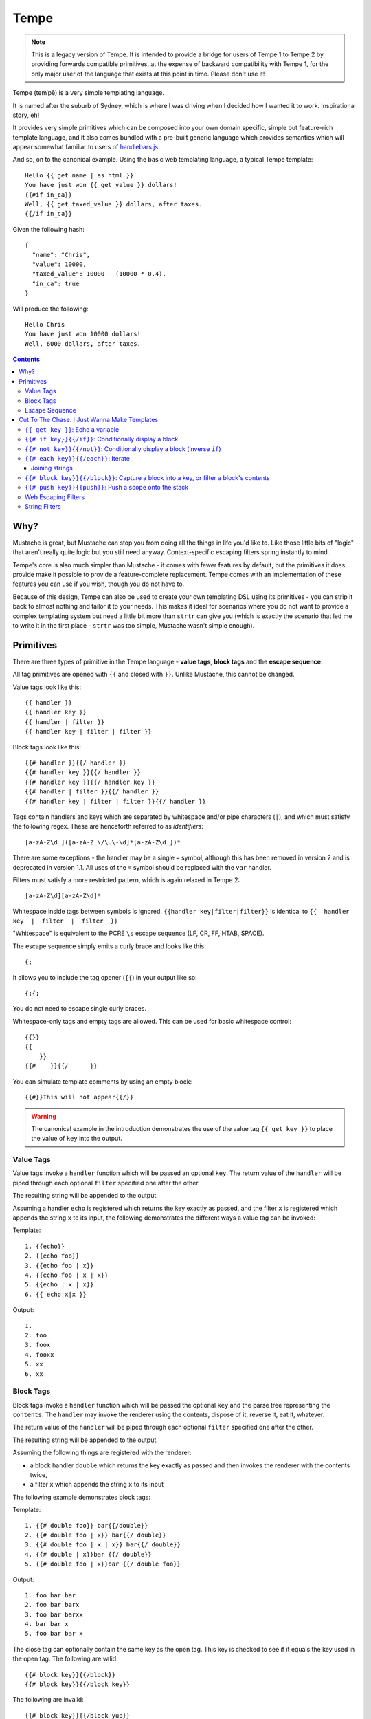Tempe
=====

.. note:: This is a legacy version of Tempe. It is intended to provide a bridge for users
    of Tempe 1 to Tempe 2 by providing forwards compatible primitives, at the expense of
    backward compatibility with Tempe 1, for the only major user of the language that
    exists at this point in time. Please don't use it!

.. image:: https://travis-ci.org/shabbyrobe/tempe.svg

Tempe (temˈpē) is a very simple templating language.

It is named after the suburb of Sydney, which is where I was driving when I decided how I
wanted it to work. Inspirational story, eh!

It provides very simple primitives which can be composed into your own domain specific,
simple but feature-rich template language, and it also comes bundled with a pre-built
generic language which provides semantics which will appear somewhat familiar to users of
`handlebars.js <http://handlebarsjs.com/>`_.

And so, on to the canonical example. Using the basic web templating language, a typical Tempe
template::

    Hello {{ get name | as html }}
    You have just won {{ get value }} dollars!
    {{#if in_ca}}
    Well, {{ get taxed_value }} dollars, after taxes.
    {{/if in_ca}}

Given the following hash::

    {
      "name": "Chris",
      "value": 10000,
      "taxed_value": 10000 - (10000 * 0.4),
      "in_ca": true
    }

Will produce the following::

    Hello Chris
    You have just won 10000 dollars!
    Well, 6000 dollars, after taxes.


.. contents::

Why?
----

Mustache is great, but Mustache can stop you from doing all the things in life you'd like
to. Like those little bits of "logic" that aren't really quite logic but you still need
anyway. Context-specific escaping filters spring instantly to mind.

Tempe's core is also much simpler than Mustache - it comes with fewer features by default,
but the primitives it does provide make it possible to provide a feature-complete
replacement. Tempe comes with an implementation of these features you can use if you
wish, though you do not have to.

Because of this design, Tempe can also be used to create your own templating DSL using its
primitives - you can strip it back to almost nothing and tailor it to your needs. This
makes it ideal for scenarios where you do not want to provide a complex templating system
but need a little bit more than ``strtr`` can give you (which is exactly the scenario that
led me to write it in the first place - ``strtr`` was too simple, Mustache wasn't simple
enough).


Primitives
----------

There are three types of primitive in the Tempe language - **value tags**, **block
tags** and the **escape sequence**.

All tag primitives are opened with ``{{`` and closed with ``}}``. Unlike Mustache, this
cannot be changed.

Value tags look like this::

    {{ handler }}
    {{ handler key }}
    {{ handler | filter }}
    {{ handler key | filter | filter }}

Block tags look like this::

    {{# handler }}{{/ handler }}
    {{# handler key }}{{/ handler }}
    {{# handler key }}{{/ handler key }}
    {{# handler | filter }}{{/ handler }}
    {{# handler key | filter | filter }}{{/ handler }}

Tags contain handlers and keys which are separated by whitespace and/or pipe characters
(``|``), and which must satisfy the following regex. These are henceforth referred to as
*identifiers*::

    [a-zA-Z\d_]([a-zA-Z_\/\.\-\d]*[a-zA-Z\d_])*

There are some exceptions - the handler may be a single ``=`` symbol, although this has been
removed in version 2 and is deprecated in version 1.1. All uses of the ``=`` symbol should
be replaced with the ``var`` handler.

Filters must satisfy a more restricted pattern, which is again relaxed in Tempe 2::

    [a-zA-Z\d][a-zA-Z\d]*


Whitespace inside tags between symbols is ignored. ``{{handler key|filter|filter}}`` is
identical to ``{{  handler  key  |  filter  |  filter  }}``

"Whitespace" is equivalent to the PCRE ``\s`` escape sequence (LF, CR, FF, HTAB, SPACE).

The escape sequence simply emits a curly brace and looks like this::

    {;

It allows you to include the tag opener (``{{``) in your output like so::

    {;{;

You do not need to escape single curly braces.

Whitespace-only tags and empty tags are allowed. This can be used for basic whitespace
control::

    {{}}
    {{
        }}
    {{#    }}{{/      }}

You can simulate template comments by using an empty block::

    {{#}}This will not appear{{/}}

.. warning::

    The canonical example in the introduction demonstrates the use of the value tag
    ``{{ get key }}`` to place the value of ``key`` into the output. 
    

Value Tags
~~~~~~~~~~

Value tags invoke a ``handler`` function which will be passed an optional ``key``.
The return value of the ``handler``  will be piped through each optional ``filter``
specified one after the other.

The resulting string will be appended to the output.

Assuming a handler ``echo`` is registered which returns the key exactly as passed, and the
filter ``x`` is registered which appends the string ``x`` to its input, the following
demonstrates the different ways a value tag can be invoked:

Template::

    1. {{echo}}
    2. {{echo foo}}
    3. {{echo foo | x}}
    4. {{echo foo | x | x}}
    5. {{echo | x | x}}
    6. {{ echo|x|x }}

Output::

    1. 
    2. foo
    3. foox
    4. fooxx
    5. xx
    6. xx


Block Tags
~~~~~~~~~~

Block tags invoke a ``handler`` function which will be passed the optional ``key`` and the
parse tree representing the ``contents``. The ``handler`` may invoke the renderer using
the contents, dispose of it, reverse it, eat it, whatever.

The return value of the ``handler`` will be piped through each optional ``filter``
specified one after the other.

The resulting string will be appended to the output.

Assuming the following things are registered with the renderer:

- a block handler ``double`` which returns the key exactly as passed and then invokes
  the renderer with the contents twice,
- a filter ``x`` which appends the string ``x`` to its input

The following example demonstrates block tags:

Template::

    1. {{# double foo}} bar{{/double}}
    2. {{# double foo | x}} bar{{/ double}}
    3. {{# double foo | x | x}} bar{{/ double}}
    4. {{# double | x}}bar {{/ double}}
    5. {{# double foo | x}}bar {{/ double foo}}

Output::

    1. foo bar bar 
    2. foo bar barx
    3. foo bar barxx
    4. bar bar x
    5. foo bar bar x

The close tag can optionally contain the same key as the open tag. This key is checked to
see if it equals the key used in the open tag. The following are valid::

    {{# block key}}{{/block}}
    {{# block key}}{{/block key}}

The following are invalid::

    {{# block key}}{{/block yup}}
    {{# block}}{{/block key}}

The close tag can not contain filters. These should be included on the open tag. This is
invalid::

    {{# block key}}{{/block | pants}}


Escape Sequence
~~~~~~~~~~~~~~~

The escape sequence simply emits a curly brace and looks like this::

    {;

It allows you to include the tag opener (``{{``) in your output like so::

    {;{;

It contains no identifiers and allows no whitespace.

It is not necessary to escape a single curly brace except to disambiguate it from a tag
opening. The following does not require escaping::

    {"json": {"yep": {{ get key | as js }} }}

But this example does::

    {"json": {;{{ get key | as js }}: "yep" }}


Cut To The Chase. I Just Wanna Make Templates
---------------------------------------------

The simplest way to get started making web templates is to use the basic bundled web
language. You get ``if``, ``each`` and ``var`` handlers for free (along with a few
others), as well as the String and Escaper extensions for good measure.

Instantiating is easy:

.. code-block:: php
    
    <?php
    // provides a core templating language
    $renderer = \Tempe\Renderer::createBasic();
    
    // based on createBasic(), but includes web-context specific output escapers
    $renderer = \Tempe\Renderer::createBasicWeb();

The basic language is made up of the following handlers:

- ``{{ get key }}``: Echo the variable at ``key``
- ``{{# if key }} {{/if}}``: Conditionally display a block
- ``{{# not key }} {{/not}}``: Conditionally display a block (inverse ``if``)
- ``{{# each key }} {{/each}}``: Iterate over ``key``
- ``{{# block key }} {{/block}}``: Capture a block into ``key``, or filter a block's contents
- ``{{# push key }} {{/push}}``: Push a scope onto the stack

Some basic filter sets are provided as well:

- Web output escapers (quoting for HTML, etc)
- String manipulation (``upper``, ``lower``, etc)

.. warning::

    *Tempe* does not do any escaping by default. It is incumbent on the template author to
    be aware of the context in which they are emitting values **at all times**.
    
    Pádraic Brady's article `Automatic Output Escaping in PHP and the Real Future of
    Preventing Cross-Site Scripting (XSS)
    <http://blog.astrumfutura.com/2012/06/automatic-output-escaping-in-php-and-the-real-future-of-preventing-cross-site-scripting-xss/>`_
    is essential reading for anyone who believes that automatic output escaping isn't a
    bad idea.


``{{ get key }}``: Echo a variable
~~~~~~~~~~~~~~~~~~~~~~~~~~~~~~

Value handler which output the variable ``key`` from the current scope::

    {{ get key }}

Example:

.. code-block:: php

    <?php
    $tmpl = "{{get foo}} {{get bar | upper}}";
    $vars = ['foo'=>'hello', 'bar'=>'world'];
    echo $renderer->render($tmpl, $vars);

Output::

    hello world


``{{# if key}}{{/if}}``: Conditionally display a block
~~~~~~~~~~~~~~~~~~~~~~~~~~~~~~~~~~~~~~~~~~~~~~~~~~~~~

The ``if`` block handler will render its contents if the ``key`` is present and truthy in the
current scope::

    {{# if key}}Visible{{/if}}

Example:

.. code-block:: php
    
    <?php
    $tmpl = "
    {{# if yes     }} 1. Visible {{/if}}
    {{# if alsoYep }} 2. Visible {{/if}}
    {{# if nup     }} 3. Not visible {{/if}}
    {{# if unset   }} 4. Not visible {{/if}}
    ";
    $vars = [
        "yes"=>true,
        "alsoYes"=>"hello",
        "nup"=>false,
    ];
    echo $renderer->render($tmpl, $vars);

Output::

    1. Visible
    2. Visible


``{{# not key}}{{/not}}``: Conditionally display a block (inverse ``if``)
~~~~~~~~~~~~~~~~~~~~~~~~~~~~~~~~~~~~~~~~~~~~~~~~~~~~~~~~~~~~~~~~~~~~~~~~

The ``not`` block handler is the opposite of the ``if`` handler - it will render its
contents if the key is not present in the current scope or evaluates to falsy::

    {{# not key}}Visible{{/not}}

Example:

.. code-block:: php
    
    <?php
    $tmpl = "
    {{# not yes     }} 1. Not Visible {{/not}}
    {{# not alsoYep }} 2. Not Visible {{/not}}
    {{# not nup     }} 3. Visible {{/not}}
    {{# not unset   }} 4. Visible {{/not}}
    ";
    $vars = [
        "yes"=>true,
        "alsoYes"=>"hello",
        "nup"=>false,
    ];
    echo $renderer->render($tmpl, $vars);

Output::

    3. Visible
    4. Visible


``{{# each key}}{{/each}}``: Iterate
~~~~~~~~~~~~~~~~~~~~~~~~~~~~~~~~~~~~

The ``each`` handler allows looping over an array::

    {{# each key}}{{ get _value_ }}{{/each}}

The contents will be rendered once for each element in the array.

Example:

.. code-block:: php
    
    <?php
    $tmpl = "{{# each list}}var1 = {{get var1}}, var2 = {{get var2}}\n{{/each}}";
    $vars = [
        'list'=>[
            ['var1'=>'foo', 'var2'=>'bar'],
            ['var1'=>'baz', 'var2'=>'qux'],
        ],
    ];
    echo $renderer->render($tmpl, $vars);

Output::

    var1 = foo, var2 = bar
    var1 = baz, var2 = qux


The following metavariables are made available in the scope:

- ``_key_`` -  The current array key
- ``_value_`` - The current array value
- ``_first_`` - Boolean indicating whether this is the first iteration
- ``_idx_`` -  0-based numeric index of current iteration
- ``_num_`` -  1-based numeric index of current iteration


A new scope is created which is popped when the block exits. If the list element is an
array, it is merged with the current scope:

.. code-block:: php

    <?php
    $tmpl = "{{get x}} {{# each list}} {{get x}} {{/each}} {{get x}}";
    $vars = [
        'var'=>'x',
        'list'=>[['var'=>'bar'], ['var'=>'baz']],
    ];
    echo $renderer->render($tmpl, $vars);

Output::

    foo  bar  baz  foo


Joining strings
^^^^^^^^^^^^^^^

There is no ``join`` or ``implode`` function, but you can simulate joining simply by
checking if the element is ``#not`` the ``_first_``:

.. code-block:: php

    <?php
    $tmpl = "{{# each list}}{{# not _first_}}, {{/not}}{{get _value_}}{{/each}}";
    $vars = [
        'list'=>['foo', 'bar', 'baz', 'qux'],
    ];
    echo $renderer->render($tmpl, $vars);

Output::

    foo, bar, baz, qux


``{{# block key}}{{/block}}``: Capture a block into a key, or filter a block's contents
~~~~~~~~~~~~~~~~~~~~~~~~~~~~~~~~~~~~~~~~~~~~~~~~~~~~~~~~~~~~~~~~~~~~~~~~~~~~~~~~~~~~~~~

The ``block`` handler can do two things depending on whether a ``key`` is supplied.

With a ``key``, it captures the output of rendering the contents in to the current scope
using ``key`` as the name. Filters are ignored in this mode.

Without a ``key``, it simply echoes the output of rendering the contents, but filters will
be applied to the result.

.. code-block:: php

    <?php
    $tmpl = "
    Before capture: {{# block foo | upper}}hello{{/block}}
    After capture: {{get foo}}
    Filter: {{# block | upper}}hello{{/block}}
    ";
    echo $renderer->render($tmpl);

Output::

    Before capture:
    After capture: hello
    Filter: HELLO


``{{# push key}}{{push}}``: Push a scope onto the stack
~~~~~~~~~~~~~~~~~~~~~~~~~~~~~~~~~~~~~~~~~~~~~~~~~~~~~~~

The ``push`` handler copies the current scope and merges it with the associative array
found at ``key``. This can be used to access nested elements.

The scope is popped when the block exits.

.. code-block:: php

    <?php
    $tmpl = 
        "{{#push first}}".
            "{{# push second}}".
                "{{get all}} {{get str}} ".
            "{{/ push}}".
            "{{get all}} {{get str}} ".
        "{{/ push}}".
        "{{get all}} {{get str}}"
    ;
    $vars = [
        'all'=>'z',
        'str'=>'a',
        'first'=>[
            'str'=>'b',
            'second'=>['str'=>'c'],
        ],
    ];
    echo $renderer->render($tmpl, $vars);

Output::

    c z b z a z


Web Escaping Filters
~~~~~~~~~~~~~~~~~~~~

Provided by ``Tempe\Filter\WebEscaper`` and loaded when using
``Tempe\Renderer::createWebSyntax()``. Provides basic output escaping filters with a web
focus.

Each filter method should be used to represent the context of the output and should
*always come last in the filter sequence*

``| as html``
    Inside an HTML element, i.e. ``<p>{{get foo | as html}}</p>``.

``| as htmlAttr``
    Inside a quoted (single or double) HTML attribute, i.e. 
    ``<div class="{{get foo | as htmlAttr}}">``

``| as urlQuery``
    Inside a URL. If the value returned by the handler is an associative array, it will be
    turned into a query string, i.e. ``foo=bar&baz=qux``. If it is a string, it will be
    ``%`` encoded.
    
    If the URL is intended to be output into an HTML document, you will need to chain it
    with one of the other escapers, i.e. ``<a href="page.html?foo={{get bar |
    as urlQuery | as htmlAttr}}">``

``| as js``
    Inside a quoted (single or double) Javascript string.
    i.e. ``var foo = "foo {{get bar | as js}} baz";``

``| as htmlComment``
    Inside an HTML comment: ``<!-- {{get foo | as htmlComment}} -->``

``| as unquotedHtmlAttr``
    In ide an unquoted HTML attribute: ``<a href={{get foo | as unquotedHtmlAttr}} class=foo>``


String Filters
~~~~~~~~~~~~~~

Provided by ``Tempe\Filter\String``.

The following filters are made available by default:

- ``upper`` - Convert to upper case
- ``lower`` - Convert to lower case
- ``ucfirst`` - Convert the first character to upper case
- ``lcfirst`` - Convert the first character to lower case
- ``ucwords`` - Title Case All Words Just Like This Sentence
- ``trim`` - Trim leading and trailing whitespace
- ``ltrim`` - Trim leading whitespace
- ``rtrim`` - Trim trailing whitespace
- ``rev`` - Reverse the string
- ``nl2br`` - Convert newlines to ``<br/>``
- ``striptags`` - Remove any HTML tags. Uses `strip_tags() <http://php.net/strip_tags>`_

